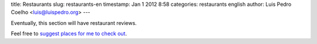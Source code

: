 title: Restaurants
slug: restaurants-en
timestamp: Jan 1 2012 8:58
categories: restaurants english
author: Luis Pedro Coelho <luis@luispedro.org>
---

Eventually, this section will have restaurant reviews.

Feel free to `suggest places for me to check out
<mailto:luis@luispedro.org>`__.

